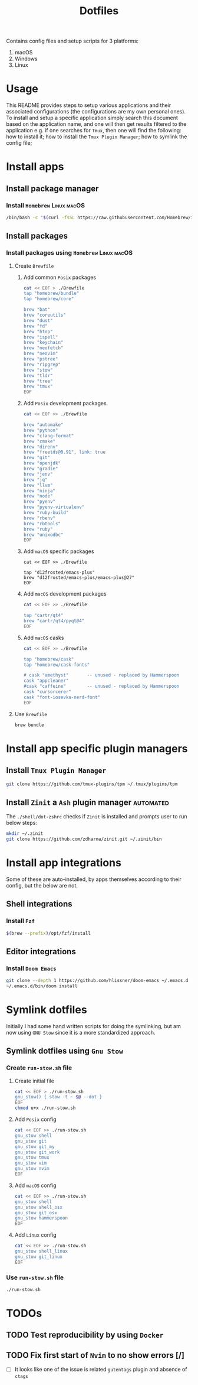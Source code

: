 #+TITLE: Dotfiles

Contains config files and setup scripts for 3 platforms:
1. macOS
2. Windows
3. Linux

* Usage
This README provides steps to setup various applications and their associated configurations (the configurations are my own personal ones). To install and setup a specific application simply search this document based on the application name, and one will then get results filtered to the application e.g. if one searches for =Tmux=, then one will find the following: how to install it; how to install the =Tmux Plugin Manager=; how to symlink the config file;

* Install apps
** Install package manager
*** Install =Homebrew= :Linux:macOS:
#+begin_src sh
/bin/bash -c "$(curl -fsSL https://raw.githubusercontent.com/Homebrew/install/HEAD/install.sh)"
#+end_src
** Install packages
*** Install packages using =Homebrew= :Linux:macOS:
**** Create =Brewfile=
***** Add common =Posix= packages
#+begin_src sh
cat << EOF > ./Brewfile
tap "homebrew/bundle"
tap "homebrew/core"

brew "bat"
brew "coreutils"
brew "dust"
brew "fd"
brew "htop"
brew "ispell"
brew "keychain"
brew "neofetch"
brew "neovim"
brew "pstree"
brew "ripgrep"
brew "stow"
brew "tldr"
brew "tree"
brew "tmux"
EOF
#+end_src

***** Add =Posix= development packages
#+begin_src sh
cat << EOF >> ./Brewfile

brew "automake"
brew "python"
brew "clang-format"
brew "cmake"
brew "direnv"
brew "freetds@0.91", link: true
brew "git"
brew "openjdk"
brew "gradle"
brew "jenv"
brew "jq"
brew "llvm"
brew "ninja"
brew "node"
brew "pyenv"
brew "pyenv-virtualenv"
brew "ruby-build"
brew "rbenv"
brew "rbtools"
brew "ruby"
brew "unixodbc"
EOF
#+end_src

***** Add =macOS= specific packages
#+begin_src
cat << EOF >> ./Brewfile

tap "d12frosted/emacs-plus"
brew "d12frosted/emacs-plus/emacs-plus@27"
EOF
#+end_src
***** Add =macOS= development packages
#+begin_src sh
cat << EOF >> ./Brewfile

tap "cartr/qt4"
brew "cartr/qt4/pyqt@4"
EOF
#+end_src
***** Add =macOS= casks
#+begin_src sh
cat << EOF >> ./Brewfile

tap "homebrew/cask"
tap "homebrew/cask-fonts"

# cask "amethyst"       -- unused - replaced by Hammerspoon
cask "appcleaner"
#cask "caffeine"        -- unused - replaced by Hammerspoon
cask "cursorcerer"
cask "font-iosevka-nerd-font"
EOF
#+end_src
**** Use =Brewfile=
#+begin_src sh
brew bundle
#+end_src

* Install app specific plugin managers
** Install =Tmux Plugin Manager=
#+begin_src sh
git clone https://github.com/tmux-plugins/tpm ~/.tmux/plugins/tpm
#+end_src
** Install =Zinit= a =Ash= plugin manager :automated:
The ~./shell/dot-zshrc~ checks if =Zinit= is installed and prompts user to run below steps:
#+begin_src sh
mkdir ~/.zinit
git clone https://github.com/zdharma/zinit.git ~/.zinit/bin
#+end_src
* Install app integrations
Some of these are auto-installed, by apps themselves according to their config, but the below are not.
** Shell integrations
*** Install =Fzf=
#+begin_src sh
$(brew --prefix)/opt/fzf/install
#+end_src
** Editor integrations
*** Install =Doom Emacs=
#+begin_src sh
git clone --depth 1 https://github.com/hlissner/doom-emacs ~/.emacs.d
~/.emacs.d/bin/doom install
#+end_src

* Symlink dotfiles
Initially I had some hand written scripts for doing the symlinking, but am now using =GNU Stow= since it is a more standardized approach.

** Symlink dotfiles using =Gnu Stow=
*** Create =run-stow.sh= file
**** Create initial file
#+begin_src sh
cat << EOF > ./run-stow.sh
gnu_stow() { stow -t ~ $@ --dot }
EOF
chmod u+x ./run-stow.sh
#+end_src
**** Add =Posix= config
#+begin_src sh
cat << EOF >> ./run-stow.sh
gnu_stow shell
gnu_stow git
gnu_stow git_my
gnu_stow git_work
gnu_stow tmux
gnu_stow vim
gnu_stow nvim
EOF
#+end_src
**** Add =macOS= config
#+begin_src sh
cat << EOF >> ./run-stow.sh
gnu_stow shell
gnu_stow shell_osx
gnu_stow git_osx
gnu_stow hammerspoon
EOF
#+end_src
**** Add =Linux= config
#+begin_src sh
cat << EOF >> ./run-stow.sh
gnu_stow shell_linux
gnu_stow git_linux
EOF
#+end_src
*** Use =run-stow.sh= file
#+begin_src sh
./run-stow.sh
#+end_src

* TODOs
** TODO Test reproducibility by using =Docker=
** TODO Fix first start of =Nvim= to no show errors [/]
- [ ] It looks like one of the issue is related =gutentags= plugin and absence of =ctags=
